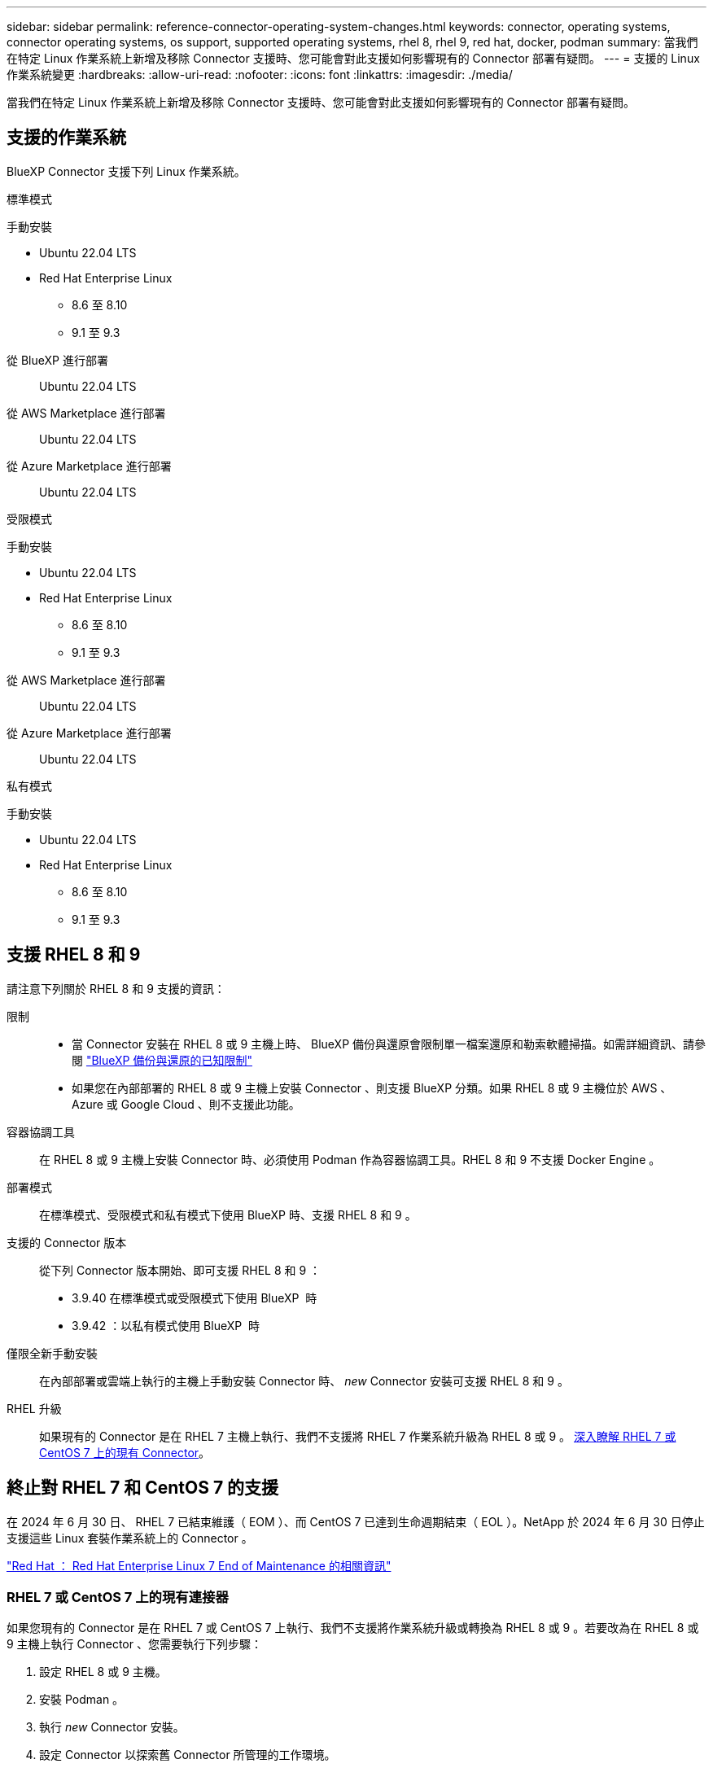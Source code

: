 ---
sidebar: sidebar 
permalink: reference-connector-operating-system-changes.html 
keywords: connector, operating systems, connector operating systems, os support, supported operating systems, rhel 8, rhel 9, red hat, docker, podman 
summary: 當我們在特定 Linux 作業系統上新增及移除 Connector 支援時、您可能會對此支援如何影響現有的 Connector 部署有疑問。 
---
= 支援的 Linux 作業系統變更
:hardbreaks:
:allow-uri-read: 
:nofooter: 
:icons: font
:linkattrs: 
:imagesdir: ./media/


[role="lead"]
當我們在特定 Linux 作業系統上新增及移除 Connector 支援時、您可能會對此支援如何影響現有的 Connector 部署有疑問。



== 支援的作業系統

BlueXP Connector 支援下列 Linux 作業系統。

[role="tabbed-block"]
====
.標準模式
--
手動安裝::
+
--
* Ubuntu 22.04 LTS
* Red Hat Enterprise Linux
+
** 8.6 至 8.10
** 9.1 至 9.3




--
從 BlueXP 進行部署:: Ubuntu 22.04 LTS
從 AWS Marketplace 進行部署:: Ubuntu 22.04 LTS
從 Azure Marketplace 進行部署:: Ubuntu 22.04 LTS


--
.受限模式
--
手動安裝::
+
--
* Ubuntu 22.04 LTS
* Red Hat Enterprise Linux
+
** 8.6 至 8.10
** 9.1 至 9.3




--
從 AWS Marketplace 進行部署:: Ubuntu 22.04 LTS
從 Azure Marketplace 進行部署:: Ubuntu 22.04 LTS


--
.私有模式
--
手動安裝::
+
--
* Ubuntu 22.04 LTS
* Red Hat Enterprise Linux
+
** 8.6 至 8.10
** 9.1 至 9.3




--


--
====


== 支援 RHEL 8 和 9

請注意下列關於 RHEL 8 和 9 支援的資訊：

限制::
+
--
* 當 Connector 安裝在 RHEL 8 或 9 主機上時、 BlueXP 備份與還原會限制單一檔案還原和勒索軟體掃描。如需詳細資訊、請參閱 https://docs.netapp.com/us-en/bluexp-backup-recovery/reference-limitations.html["BlueXP 備份與還原的已知限制"^]
* 如果您在內部部署的 RHEL 8 或 9 主機上安裝 Connector 、則支援 BlueXP 分類。如果 RHEL 8 或 9 主機位於 AWS 、 Azure 或 Google Cloud 、則不支援此功能。


--
容器協調工具:: 在 RHEL 8 或 9 主機上安裝 Connector 時、必須使用 Podman 作為容器協調工具。RHEL 8 和 9 不支援 Docker Engine 。
部署模式:: 在標準模式、受限模式和私有模式下使用 BlueXP 時、支援 RHEL 8 和 9 。
支援的 Connector 版本:: 從下列 Connector 版本開始、即可支援 RHEL 8 和 9 ：
+
--
* 3.9.40 在標準模式或受限模式下使用 BlueXP  時
* 3.9.42 ：以私有模式使用 BlueXP  時


--
僅限全新手動安裝:: 在內部部署或雲端上執行的主機上手動安裝 Connector 時、 _new_ Connector 安裝可支援 RHEL 8 和 9 。
RHEL 升級:: 如果現有的 Connector 是在 RHEL 7 主機上執行、我們不支援將 RHEL 7 作業系統升級為 RHEL 8 或 9 。 <<RHEL 7 或 CentOS 7 上的現有連接器,深入瞭解 RHEL 7 或 CentOS 7 上的現有 Connector>>。




== 終止對 RHEL 7 和 CentOS 7 的支援

在 2024 年 6 月 30 日、 RHEL 7 已結束維護（ EOM ）、而 CentOS 7 已達到生命週期結束（ EOL ）。NetApp 於 2024 年 6 月 30 日停止支援這些 Linux 套裝作業系統上的 Connector 。

https://www.redhat.com/en/technologies/linux-platforms/enterprise-linux/rhel-7-end-of-maintenance["Red Hat ： Red Hat Enterprise Linux 7 End of Maintenance 的相關資訊"^]



=== RHEL 7 或 CentOS 7 上的現有連接器

如果您現有的 Connector 是在 RHEL 7 或 CentOS 7 上執行、我們不支援將作業系統升級或轉換為 RHEL 8 或 9 。若要改為在 RHEL 8 或 9 主機上執行 Connector 、您需要執行下列步驟：

. 設定 RHEL 8 或 9 主機。
. 安裝 Podman 。
. 執行 _new_ Connector 安裝。
. 設定 Connector 以探索舊 Connector 所管理的工作環境。




== 持續支援 Ubuntu 22.04 LTS

Ubuntu 22.04 LTS 仍支援 Connector 、是 BlueXP 和市場部署的預設作業系統。

此作業系統需要 Docker Engine 。不支援 Podman 。



== 相關連結



=== 如何開始使用 RHEL 8 和 9

如需主機需求、 Podcast 需求、以及安裝 Podman 和 Connector 的步驟等詳細資訊、請參閱下列頁面：

[role="tabbed-block"]
====
.標準模式
--
* https://docs.netapp.com/us-en/bluexp-setup-admin/task-install-connector-on-prem.html["在內部部署安裝並設定 Connector"]
* https://docs.netapp.com/us-en/bluexp-setup-admin/task-install-connector-aws-manual.html["在 AWS 中手動安裝 Connector"]
* https://docs.netapp.com/us-en/bluexp-setup-admin/task-install-connector-azure-manual.html["在 Azure 中手動安裝 Connector"]
* https://docs.netapp.com/us-en/bluexp-setup-admin/task-install-connector-google-manual.html["在 Google Cloud 中手動安裝 Connector"]


--
.受限模式
--
https://docs.netapp.com/us-en/bluexp-setup-admin/task-prepare-restricted-mode.html["準備以受限模式進行部署"]

--
.私有模式
--
https://docs.netapp.com/us-en/bluexp-setup-admin/task-prepare-private-mode.html["準備以私有模式進行部署"]

--
====


=== 如何重新探索您的工作環境

請參閱下列頁面、在新的 Connector 部署之後重新探索您的工作環境。

* https://docs.netapp.com/us-en/bluexp-cloud-volumes-ontap/task-adding-systems.html["新增現有Cloud Volumes ONTAP 的元件系統至藍圖XP"^]
* https://docs.netapp.com/us-en/bluexp-ontap-onprem/task-discovering-ontap.html["探索內部部署ONTAP 的叢集"^]
* https://docs.netapp.com/us-en/bluexp-fsx-ontap/use/task-creating-fsx-working-environment.html["建立或探索適用於 ONTAP 工作環境的 FSX"^]
* https://docs.netapp.com/us-en/bluexp-azure-netapp-files/task-create-working-env.html["打造 Azure NetApp Files 一個不一樣的工作環境"^]
* https://docs.netapp.com/us-en/bluexp-e-series/task-discover-e-series.html["探索 E 系列系統"^]
* https://docs.netapp.com/us-en/bluexp-storagegrid/task-discover-storagegrid.html["探索StorageGRID 各種系統"^]

